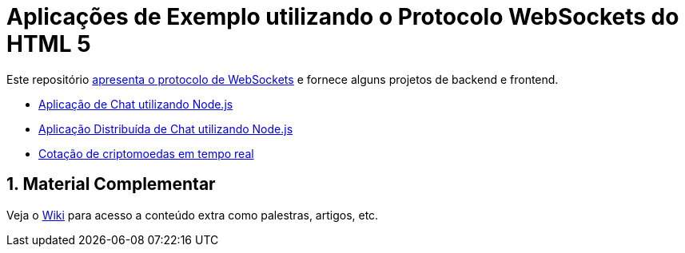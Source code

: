:source-highlighter: highlightjs
:numbered:

ifdef::env-github[]
:outfilesuffix: .adoc
:caution-caption: :fire:
:important-caption: :exclamation:
:note-caption: :paperclip:
:tip-caption: :bulb:
:warning-caption: :warning:
endif::[]

= Aplicações de Exemplo utilizando o Protocolo WebSockets do HTML 5

Este repositório link:websocket.pptx[apresenta o protocolo de WebSockets] e fornece alguns projetos de backend e frontend.

- link:2.1-websocket-chat-nodejs[Aplicação de Chat utilizando Node.js]
- link:2.2-distributed-websocket[Aplicação Distribuída de Chat utilizando Node.js]
- link:2.3-bitcoin-websocket-api[Cotação de criptomoedas em tempo real]

== Material Complementar

Veja o https://github.com/manoelcampos/sd-websockets/wiki[Wiki] para acesso a conteúdo extra como palestras, artigos, etc.
